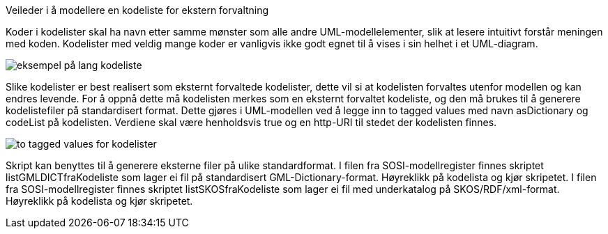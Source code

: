 [.lead]
Veileder i å modellere en kodeliste for ekstern forvaltning

//Versjon 2024-08-27

Koder i kodelister skal ha navn etter samme mønster som alle andre UML-modellelementer, slik at lesere intuitivt forstår meningen med koden.
Kodelister med veldig mange koder er vanligvis ikke godt egnet til å vises i sin helhet i et UML-diagram.

image::./img/langKodeliste.png[alt="eksempel på lang kodeliste"]

Slike kodelister er best realisert som eksternt forvaltede kodelister, dette vil si at kodelisten forvaltes utenfor modellen og kan endres levende.
For å oppnå dette må kodelisten merkes som en eksternt forvaltet kodeliste, og den må brukes til å generere kodelistefiler på standardisert format.
Dette gjøres i UML-modellen ved å legge inn to tagged values med navn asDictionary og codeList på kodelisten. Verdiene skal være henholdsvis true og en http-URI til stedet der kodelisten finnes.

image::./img/asDictionary.png[alt="to tagged values for kodelister"]

Skript kan benyttes til å generere eksterne filer på ulike standardformat.
I filen fra SOSI-modellregister finnes skriptet listGMLDICTfraKodeliste som lager ei fil på standardisert GML-Dictionary-format. Høyreklikk på kodelista og kjør skripetet.
I filen fra SOSI-modellregister finnes skriptet listSKOSfraKodeliste som lager ei fil med underkatalog på SKOS/RDF/xml-format. Høyreklikk på kodelista og kjør skripetet.

<<<
